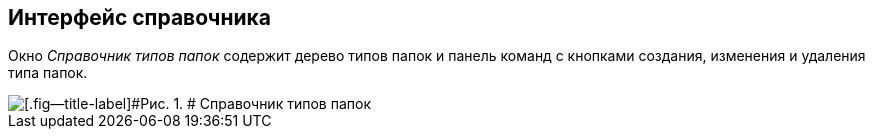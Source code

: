 == Интерфейс справочника

Окно _Справочник типов папок_ содержит дерево типов папок и панель команд с кнопками создания, изменения и удаления типа папок.

image::Directory_FolderTypes.png[[.fig--title-label]#Рис. 1. # Справочник типов папок]

